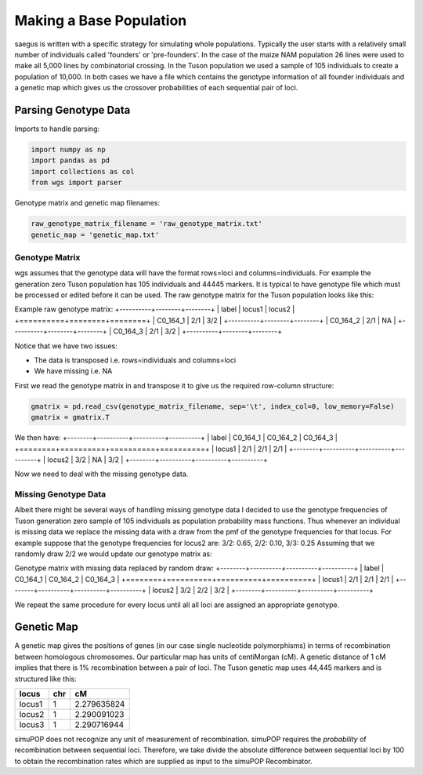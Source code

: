 Making a Base Population
========================

saegus is written with a specific strategy for simulating whole populations.
Typically the user starts with a relatively small number of individuals
called 'founders' or 'pre-founders'. In the case of the maize NAM population
26 lines were used to make all 5,000 lines by combinatorial crossing.
In the Tuson population we used a sample of 105 individuals to create
a population of 10,000. In both cases we have a file which contains the
genotype information of all founder individuals and a genetic map which
gives us the crossover probabilities of each sequential pair of loci.

Parsing Genotype Data
---------------------

Imports to handle parsing:

.. code:: python

    import numpy as np
    import pandas as pd
    import collections as col
    from wgs import parser


Genotype matrix and genetic map filenames:

.. code:: python

    raw_genotype_matrix_filename = 'raw_genotype_matrix.txt'
    genetic_map = 'genetic_map.txt'

Genotype Matrix
%%%%%%%%%%%%%%%

wgs assumes that the genotype data will have the format rows=loci and
columns=individuals. For example the generation zero Tuson population has
105 individuals and 44445 markers. It is typical to have genotype file which
must be processed or edited before it can be used. The raw genotype matrix for
the Tuson population looks like this:

Example raw genotype matrix:
+----------+--------+--------+
| label    | locus1 | locus2 |
+==========+========+========+
| C0_164_1 | 2/1    | 3/2    |
+----------+--------+--------+
| C0_164_2 | 2/1    | NA     |
+----------+--------+--------+
| C0_164_3 | 2/1    | 3/2    |
+----------+--------+--------+


Notice that we have two issues:

- The data is transposed i.e. rows=individuals and columns=loci
- We have missing i.e. NA

First we read the genotype matrix in and transpose it to give us the required
row-column structure:

.. code:: python

    gmatrix = pd.read_csv(genotype_matrix_filename, sep='\t', index_col=0, low_memory=False)
    gmatrix = gmatrix.T

We then have:
+--------+----------+----------+----------+
| label  | C0_164_1 | C0_164_2 | C0_164_3 |
+========+==========+==========+==========+
| locus1 | 2/1      | 2/1      | 2/1      |
+--------+----------+----------+----------+
| locus2 | 3/2      | NA       | 3/2      |
+--------+----------+----------+----------+

Now we need to deal with the missing genotype data.

Missing Genotype Data
%%%%%%%%%%%%%%%%%%%%%

Albeit there might be several ways of handling missing genotype data I decided
to use the genotype frequencies of Tuson generation zero sample of 105
individuals as population probability mass functions. Thus whenever an
individual is missing data we replace the missing data with a draw from the pmf
of the genotype frequencies for that locus. For example suppose that the
genotype frequencies for locus2 are: 3/2: 0.65, 2/2: 0.10, 3/3: 0.25
Assuming that we randomly draw 2/2 we would update our genotype matrix as:

Genotype matrix with missing data replaced by random draw:
+--------+----------+----------+----------+
| label  | C0_164_1 | C0_164_2 | C0_164_3 |
+========+==========+==========+==========+
| locus1 | 2/1      | 2/1      | 2/1      |
+--------+----------+----------+----------+
| locus2 | 3/2      | 2/2      | 3/2      |
+--------+----------+----------+----------+

We repeat the same procedure for every locus until all all loci are assigned an
appropriate genotype.


Genetic Map
-----------

A genetic map gives the positions of genes (in our case single nucleotide
polymorphisms) in terms of recombination between homologous chromosomes. Our
particular map has units of centiMorgan (cM). A genetic distance of 1 cM implies
that there is 1% recombination between a pair of loci. The Tuson genetic map
uses 44,445 markers and is structured like this:

+--------+-----+-------------+
| locus  | chr | cM          |
+========+=====+=============+
| locus1 | 1   | 2.279635824 |
+--------+-----+-------------+
| locus2 | 1   | 2.290091023 |
+--------+-----+-------------+
| locus3 | 1   | 2.290716944 |
+--------+-----+-------------+

simuPOP does not recognize any unit of measurement of recombination. simuPOP
requires the *probability* of recombination between sequential loci. Therefore,
we take divide the absolute difference between sequential loci by 100 to obtain
the recombination rates which are supplied as input to the simuPOP Recombinator.
